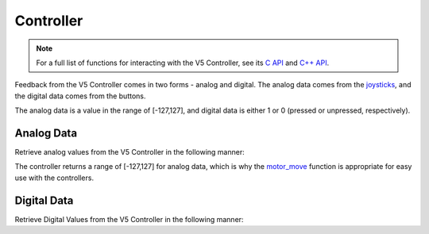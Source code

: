 ==========
Controller
==========

.. note:: For a full list of functions for interacting with the V5 Controller, see its
          `C API <../../api/c/misc.html>`_ and `C++ API <../../api/cpp/misc.html>`_.

Feedback from the V5 Controller comes in two forms - analog and digital. The
analog data comes from the `joysticks <https://en.wikipedia.org/wiki/Analog_stick>`_,
and the digital data comes from the buttons.

The analog data is a value in the range of [-127,127], and digital data is either
1 or 0 (pressed or unpressed, respectively).

Analog Data
===========

Retrieve analog values from the V5 Controller in the following manner:

.. tabs::
   .. group-tab :: C
      .. highlight:: c
      .. code-block:: c
         :caption: opcontrol.c
         :linenos:

         #define MOTOR_PORT 1

         void opcontrol() {
          while (true) {
            motor_move(MOTOR_PORT, controller_get_analog(E_CONTROLLER_MASTER, E_CONTROLLER_ANALOG_LEFT_Y));
            delay(2);
          }
         }

   .. group-tab :: C++
      .. highlight:: cpp
      .. code-block:: cpp
         :caption: opcontrol.cpp
         :linenos:

         #define MOTOR_PORT 1

         void opcontrol() {
           pros::Controller master (E_CONTROLLER_MASTER);
           pros::Motor example_motor (MOTOR_PORT);
           while (true) {
             example_motor = master.get_analog(E_CONTROLLER_ANALOG_LEFT_Y);
             pros::delay(2);
           }
         }

The controller returns a range of [-127,127] for analog data, which is why the
`motor_move <../../api/c/motors.html#motor-move>`_ function is appropriate for easy
use with the controllers.

Digital Data
============

Retrieve Digital Values from the V5 Controller in the following manner:

.. tabs::
   .. group-tab :: C
      .. highlight:: c
      .. code-block:: c
         :caption: opcontrol.c
         :linenos:

         #define MOTOR_PORT 1

         void opcontrol() {
          while (true) {
            if (controller_get_digital(E_CONTROLLER_MASTER, E_CONTROLLER_DIGITAL_A)) {
              motor_move(MOTOR_PORT, 127);
            }
            else {
              motor_move(MOTOR_PORT, 0);
            }

            delay(2);
          }
         }

   .. group-tab :: C++
      .. highlight:: cpp
      .. code-block:: cpp
         :caption: opcontrol.cpp
         :linenos:

         #define MOTOR_PORT 1

         void opcontrol() {
           pros::Controller master (E_CONTROLLER_MASTER);
           pros::Motor example_motor (MOTOR_PORT);
           while (true) {
             if (master.get_digital(E_CONTROLLER_DIGITAL_A)) {
               example_motor = 127;
             }
             else {
               example_motor = 0;
             }

             pros::delay(2);
           }
         }
